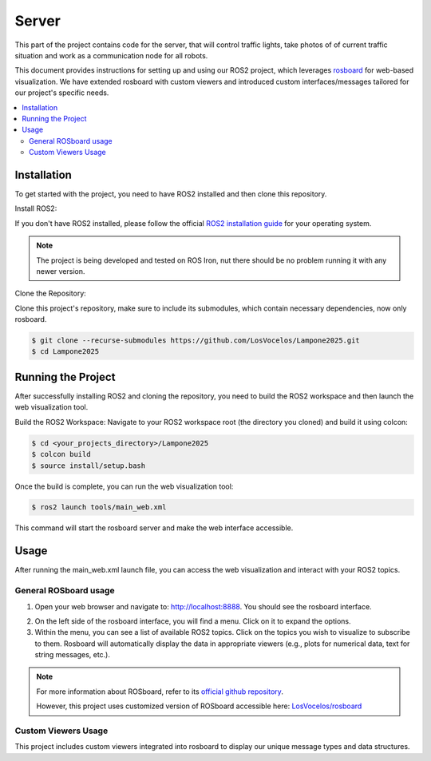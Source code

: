 Server
======

This part of the project contains code for the server, that will control traffic lights,
take photos of of current traffic situation and work as a communication node for all robots.

This document provides instructions for setting up and using our ROS2 project, which leverages `rosboard <https://github.com/LosVocelos/rosboard>`_ for web-based visualization. We have extended rosboard with custom viewers and introduced custom interfaces/messages tailored for our project's specific needs.

.. contents::
    :depth: 2
    :local:

Installation
------------

To get started with the project, you need to have ROS2 installed and then clone this repository.

Install ROS2:

If you don't have ROS2 installed, please follow the official `ROS2 installation guide <https://docs.ros.org/en/iron/Installation.html>`_ for your operating system.

.. note::

   The project is being developed and tested on ROS Iron, nut there should be no problem running it with any newer version.

Clone the Repository:

Clone this project's repository, make sure to include its submodules, which contain necessary dependencies, now only rosboard.

.. code-block:: console

   $ git clone --recurse-submodules https://github.com/LosVocelos/Lampone2025.git
   $ cd Lampone2025

Running the Project
-------------------

After successfully installing ROS2 and cloning the repository, you need to build the ROS2 workspace and then launch the web visualization tool.

Build the ROS2 Workspace:
Navigate to your ROS2 workspace root (the directory you cloned) and build it using colcon:

.. code-block:: console

   $ cd <your_projects_directory>/Lampone2025
   $ colcon build
   $ source install/setup.bash

Once the build is complete, you can run the web visualization tool:

.. code-block:: console

   $ ros2 launch tools/main_web.xml

This command will start the rosboard server and make the web interface accessible.

Usage
-----

After running the main_web.xml launch file, you can access the web visualization and interact with your ROS2 topics.

General ROSboard usage
^^^^^^^^^^^^^^^^^^^^^^

1. Open your web browser and navigate to: http://localhost:8888. You should see the rosboard interface.

.. image:: img/ROSboard.png

2. On the left side of the rosboard interface, you will find a menu. Click on it to expand the options.
3. Within the menu, you can see a list of available ROS2 topics. Click on the topics you wish to visualize to subscribe to them. Rosboard will automatically display the data in appropriate viewers (e.g., plots for numerical data, text for string messages, etc.).


.. note::
   For more information about ROSboard, refer to its `official github repository <https://github.com/dheera/rosboard>`_.

   However, this project uses customized version of ROSboard accessible here: `LosVocelos/rosboard <https://github.com/LosVocelos/rosboard>`_


Custom Viewers Usage
^^^^^^^^^^^^^^^^^^^^

This project includes custom viewers integrated into rosboard to display our unique message types and data structures.
